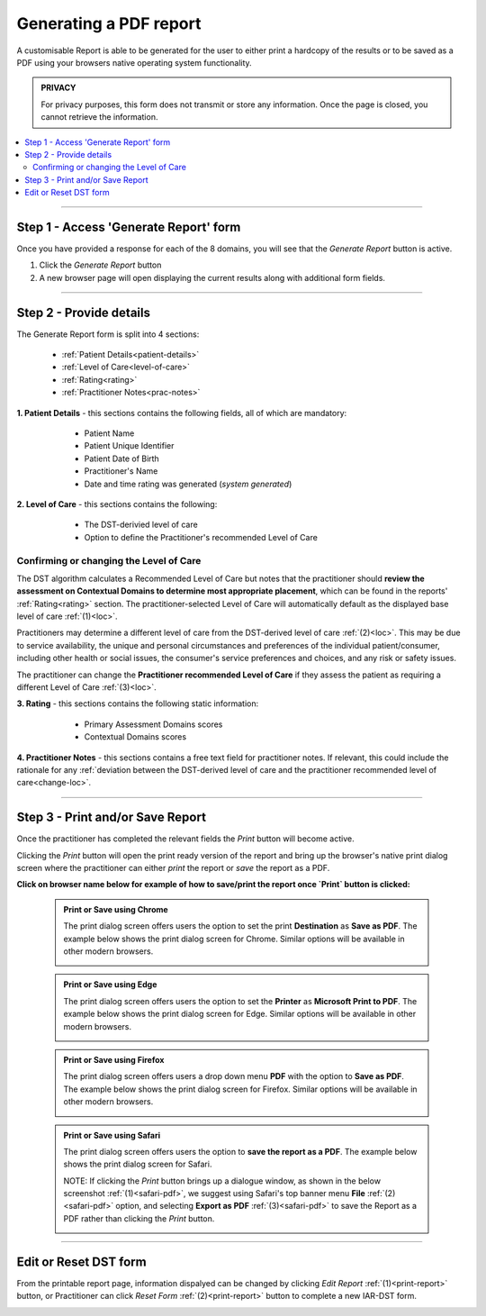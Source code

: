 Generating a PDF report
==========================

A customisable Report is able to be generated for the user to either print a hardcopy of the results or to be saved as a PDF using your browsers native operating system functionality. 

.. admonition:: PRIVACY
   
   For privacy purposes, this form does not transmit or store any information. Once the page is closed, you cannot retrieve the information. 



.. contents::
   :local:
   :depth: 2


-------

Step 1 - Access 'Generate Report' form
----------------------------------------

Once you have provided a response for each of the 8 domains, you will see that
the `Generate Report` button is active.

1. Click the `Generate Report` button
2. A new browser page will open displaying the current results along with additional form fields. 

.. image:: img/IAR_DST-GenerateReportButtonActive.png
    :alt: Location of 'Generate Report' button


------

Step 2 - Provide details
--------------------------

The Generate Report form is split into 4 sections:
  
   * :ref:`Patient Details<patient-details>`

   * :ref:`Level of Care<level-of-care>`

   * :ref:`Rating<rating>`

   * :ref:`Practitioner Notes<prac-notes>`


.. _patient-details:

**1. Patient Details** - this sections contains the following fields, all of which are mandatory:

      * Patient Name
      * Patient Unique Identifier
      * Patient Date of Birth
      * Practitioner's Name
      * Date and time rating was generated (*system generated*)

  .. image:: img/iar_dst_patient_details.png
      :alt: Example patient details section
      :width: 80%


.. _level-of-care:

**2. Level of Care** - this sections contains the following:

      * The DST-derivied level of care
      * Option to define the Practitioner's recommended Level of Care

  .. image:: img/iar_dst_level_of_care.png
      :alt: Example of level of care section
      :width: 80%


.. _change-loc:

Confirming or changing the Level of Care
^^^^^^^^^^^^^^^^^^^^^^^^^^^^^^^^^^^^^^^^^

The DST algorithm calculates a Recommended Level of Care but notes that the practitioner should **review the assessment on Contextual Domains to determine most appropriate placement**, which can be found in the reports' :ref:`Rating<rating>` section. The practitioner-selected Level of Care will automatically default as the displayed base level of care :ref:`(1)<loc>`.

Practitioners may determine a different level of care from the DST-derived level of care :ref:`(2)<loc>`. This may be due to service availability, the unique and personal circumstances and preferences of the individual patient/consumer, including other health or social issues, the consumer's service preferences and choices, and any risk or safety issues.

.. _loc:

.. image:: img/iar_dst_dst_v_prac_LOC.png
    :alt: Location of DST-derived Level of Care where practitioner needs to review the assessment
    :width: 80%

The practitioner can change the **Practitioner recommended Level of Care**  if they assess the patient as requiring a different Level of Care :ref:`(3)<loc>`. 

.. image:: img/changing-loc.png
    :width: 80%
    :alt: Location of drop down to change Recommended Level of Care based on practitioner assessment.

.. _rating:

**3. Rating** - this sections contains the following static information:

      * Primary Assessment Domains scores
      * Contextual Domains scores

  .. image:: img/iar_dst_rating.png
      :alt: Example of ratings section
      :width: 80%


.. _prac-notes:

**4. Practitioner Notes** - this sections contains a free text field for practitioner notes. If relevant, this could include the rationale for any :ref:`deviation between the DST-derived level of care and the practitioner recommended level of care<change-loc>`.

  .. image:: img/iar_dst_notes.png
      :alt: Example of open ended notes section
      :width: 80%





------

Step 3 - Print and/or Save Report
----------------------------------

Once the practitioner has completed the relevant fields the `Print` button will become active.


.. image:: img/IAR_DST-PrintButtonActive.png
    :width: 80%
    :alt: Location of 'Print' button

Clicking the `Print` button will open the print ready version of the report and bring up the browser's native print dialog screen where the practitioner can either *print* the report or *save* the report as a PDF.

**Click on browser name below for example of how to save/print the report once `Print` button is clicked:**

    .. raw:: html
       
       <details>
       <summary><strong>CHROME</strong></summary><br>
   
   
    .. admonition:: Print or Save using Chrome
   
       The print dialog screen offers users the option to set the print **Destination** as **Save as PDF**. The example below shows the print dialog screen for Chrome. Similar options will be available in other modern browsers.
   
       .. image:: img/IAR-DST_PrintReport_Chrome.png
          :width: 80%
          :alt: Location of 'Save to PDF' option in chrome.

    .. raw:: html
       
       </details><br>


   

    .. raw:: html
       
       <details>
       <summary><strong>EDGE</strong></summary><br>
   
    .. admonition:: Print or Save using Edge
   
       The print dialog screen offers users the option to set the **Printer** as **Microsoft Print to PDF**. The example below shows the print dialog screen for Edge. Similar options will be available in other modern browsers.
   
       .. image:: img/IAR-DST_PrintReport_Edge.png
          :width: 80%
          :alt: Location of 'Save to PDF' option in Edge.

    .. raw:: html
       
       </details><br>



    .. raw:: html
       
       <details>
       <summary><strong>FIREFOX</strong></summary><br>
  
    .. admonition:: Print or Save using Firefox
  
        The print dialog screen offers users a drop down menu **PDF** with the option to **Save as PDF**. The example below shows the print dialog screen for Firefox. Similar options will be available in other modern browsers.
  
        .. image:: img/IAR-DST_PrintReport_Firefox.png
           :width: 80%
           :alt: Location of 'Save to PDF' option in Firefox.
       
    .. raw:: html
       
       </details><br>



    .. raw:: html
       
       <details>
       <summary><strong>SAFARI</strong></summary><br>

    .. admonition:: Print or Save using Safari

       The print dialog screen offers users the option to **save the report as a PDF**. The example below shows the print dialog screen for Safari. 

       .. image:: img/IAR-DST_PrintReport_Safari.png
          :width: 80%
          :alt: Location of 'Save to PDF' option in Safari.
       
       
       
       NOTE: If clicking the `Print` button brings up a dialogue window, as shown in the below screenshot :ref:`(1)<safari-pdf>`, we suggest using Safari's top banner menu **File** :ref:`(2)<safari-pdf>` option, and selecting **Export as PDF** :ref:`(3)<safari-pdf>` to save the Report as a PDF rather than clicking the `Print` button.
       
       .. _safari-pdf:
       
       .. image:: img/IAR-DST_PrintReport_Safari_afterEditing_saveAsPDF.png
          :width: 80%
          :alt: Location of 'Export as PDF' option in Safari.


    .. raw:: html
       
       </details><br>


   




-------

Edit or Reset DST form
------------------------

From the printable report page, information dispalyed can be changed by clicking `Edit Report`  :ref:`(1)<print-report>` button, or Practitioner can click `Reset Form` :ref:`(2)<print-report>` button to complete a new IAR-DST form.

.. _print-report:

.. image:: img/IAR_DST-PrintableReportPage.png
    :width: 80%
    :alt: Printable Report page



